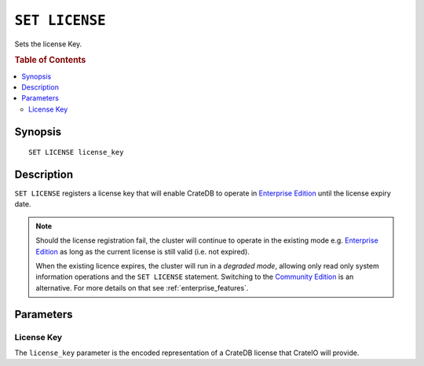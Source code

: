 .. highlight:: psql
.. _ref-set-license:

===============
``SET LICENSE``
===============

Sets the license Key.

.. rubric:: Table of Contents

.. contents::
    :local:

Synopsis
========

::

    SET LICENSE license_key

Description
===========

``SET LICENSE`` registers a license key that will enable
CrateDB to operate in `Enterprise Edition`_  until the license expiry date.

.. NOTE::

    Should the license registration fail, the cluster will continue to
    operate in the existing mode e.g. `Enterprise Edition`_ as long as
    the current license is still valid (i.e. not expired).

    When the existing licence expires, the cluster will run in a *degraded mode*,
    allowing only read only system information operations and the
    ``SET LICENSE`` statement. Switching to the `Community Edition`_
    is an alternative. For more details on that see :ref:`enterprise_features`.


Parameters
==========

License Key
-----------

The ``license_key`` parameter is the encoded representation of
a CrateDB license that CrateIO will provide.

.. SEEALSO::
    You can view the current license by querying the ``sys.cluster`` table.
    See :ref:`sys-cluster-license`.

.. _enterprise edition: https://crate.io/enterprise-edition/
.. _community edition: https://crate.io/enterprise-edition/
